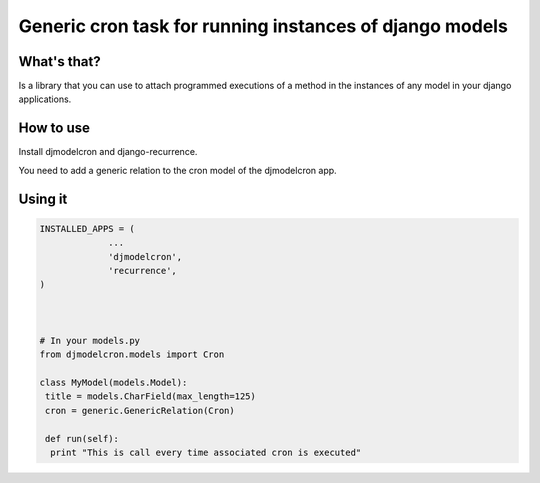 Generic cron task for running instances of django models
========================================================

What's that?
-------------

Is a library that you can use to attach programmed executions of a
method in the instances of any model in your django applications.


How to use
----------

Install djmodelcron and django-recurrence.


You need to add a generic relation to the cron model of the djmodelcron app.



Using it
---------------

.. code-block:: python
                
   INSTALLED_APPS = (
                ...
                'djmodelcron',
                'recurrence',
   )
  


   # In your models.py
   from djmodelcron.models import Cron
   
   class MyModel(models.Model):
    title = models.CharField(max_length=125)
    cron = generic.GenericRelation(Cron)
   
    def run(self):
     print "This is call every time associated cron is executed"
   
             
      
